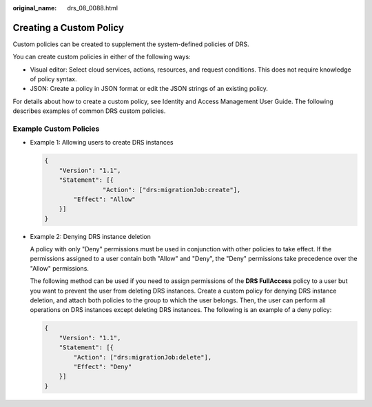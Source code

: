 :original_name: drs_08_0088.html

.. _drs_08_0088:

Creating a Custom Policy
========================

Custom policies can be created to supplement the system-defined policies of DRS.

You can create custom policies in either of the following ways:

-  Visual editor: Select cloud services, actions, resources, and request conditions. This does not require knowledge of policy syntax.
-  JSON: Create a policy in JSON format or edit the JSON strings of an existing policy.

For details about how to create a custom policy, see Identity and Access Management User Guide. The following describes examples of common DRS custom policies.

Example Custom Policies
-----------------------

-  Example 1: Allowing users to create DRS instances

   .. code-block:: text

      {
          "Version": "1.1",
          "Statement": [{
                      "Action": ["drs:migrationJob:create"],
              "Effect": "Allow"
          }]
      }

-  Example 2: Denying DRS instance deletion

   A policy with only "Deny" permissions must be used in conjunction with other policies to take effect. If the permissions assigned to a user contain both "Allow" and "Deny", the "Deny" permissions take precedence over the "Allow" permissions.

   The following method can be used if you need to assign permissions of the **DRS FullAccess** policy to a user but you want to prevent the user from deleting DRS instances. Create a custom policy for denying DRS instance deletion, and attach both policies to the group to which the user belongs. Then, the user can perform all operations on DRS instances except deleting DRS instances. The following is an example of a deny policy:

   .. code-block:: text

      {
          "Version": "1.1",
          "Statement": [{
              "Action": ["drs:migrationJob:delete"],
              "Effect": "Deny"
          }]
      }
